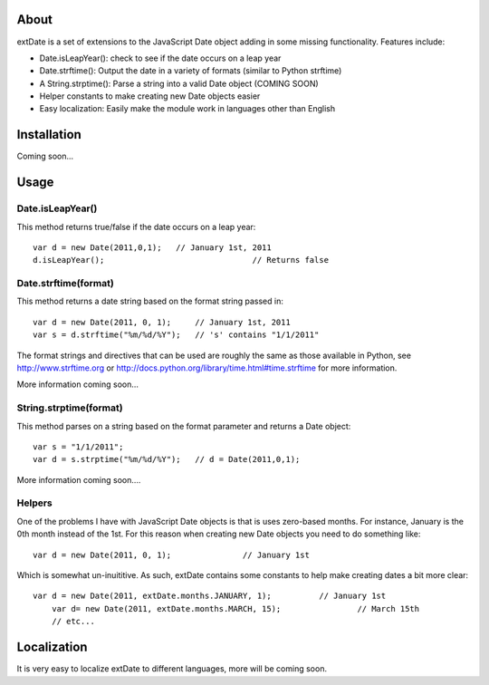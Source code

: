 About
=====

extDate is a set of extensions to the JavaScript Date object adding in some missing functionality. Features include:

* Date.isLeapYear(): check to see if the date occurs on a leap year
* Date.strftime(): Output the date in a variety of formats (similar to Python strftime)
* A String.strptime(): Parse a string into a valid Date object (COMING SOON)
* Helper constants to make creating new Date objects easier
* Easy localization: Easily make the module work in languages other than English

Installation
============

Coming soon...

Usage
=====

Date.isLeapYear()
-----------------

This method returns true/false if the date occurs on a leap year::

    var d = new Date(2011,0,1);   // January 1st, 2011
    d.isLeapYear();				  // Returns false

Date.strftime(format)
---------------------

This method returns a date string based on the format string passed in::

    var d = new Date(2011, 0, 1);     // January 1st, 2011
    var s = d.strftime("%m/%d/%Y");   // 's' contains "1/1/2011"

The format strings and directives that can be used are roughly the same as those available in Python, see http://www.strftime.org or http://docs.python.org/library/time.html#time.strftime for more information.

More information coming soon...

String.strptime(format)
-----------------------

This method parses on a string based on the format parameter and returns a Date object::

    var s = "1/1/2011";
    var d = s.strptime("%m/%d/%Y");   // d = Date(2011,0,1);

More information coming soon....

Helpers
-------

One of the problems I have with JavaScript Date objects is that is uses zero-based months. For instance, January is the 0th month instead of the 1st. For this reason when creating new Date objects you need to do something like::
    
    var d = new Date(2011, 0, 1);		// January 1st

Which is somewhat un-inuititive. As such, extDate contains some constants to help make creating dates a bit more clear::

    var d = new Date(2011, extDate.months.JANUARY, 1);		// January 1st
	var d= new Date(2011, extDate.months.MARCH, 15);		// March 15th
	// etc...

Localization
============

It is very easy to localize extDate to different languages, more will be coming soon.




